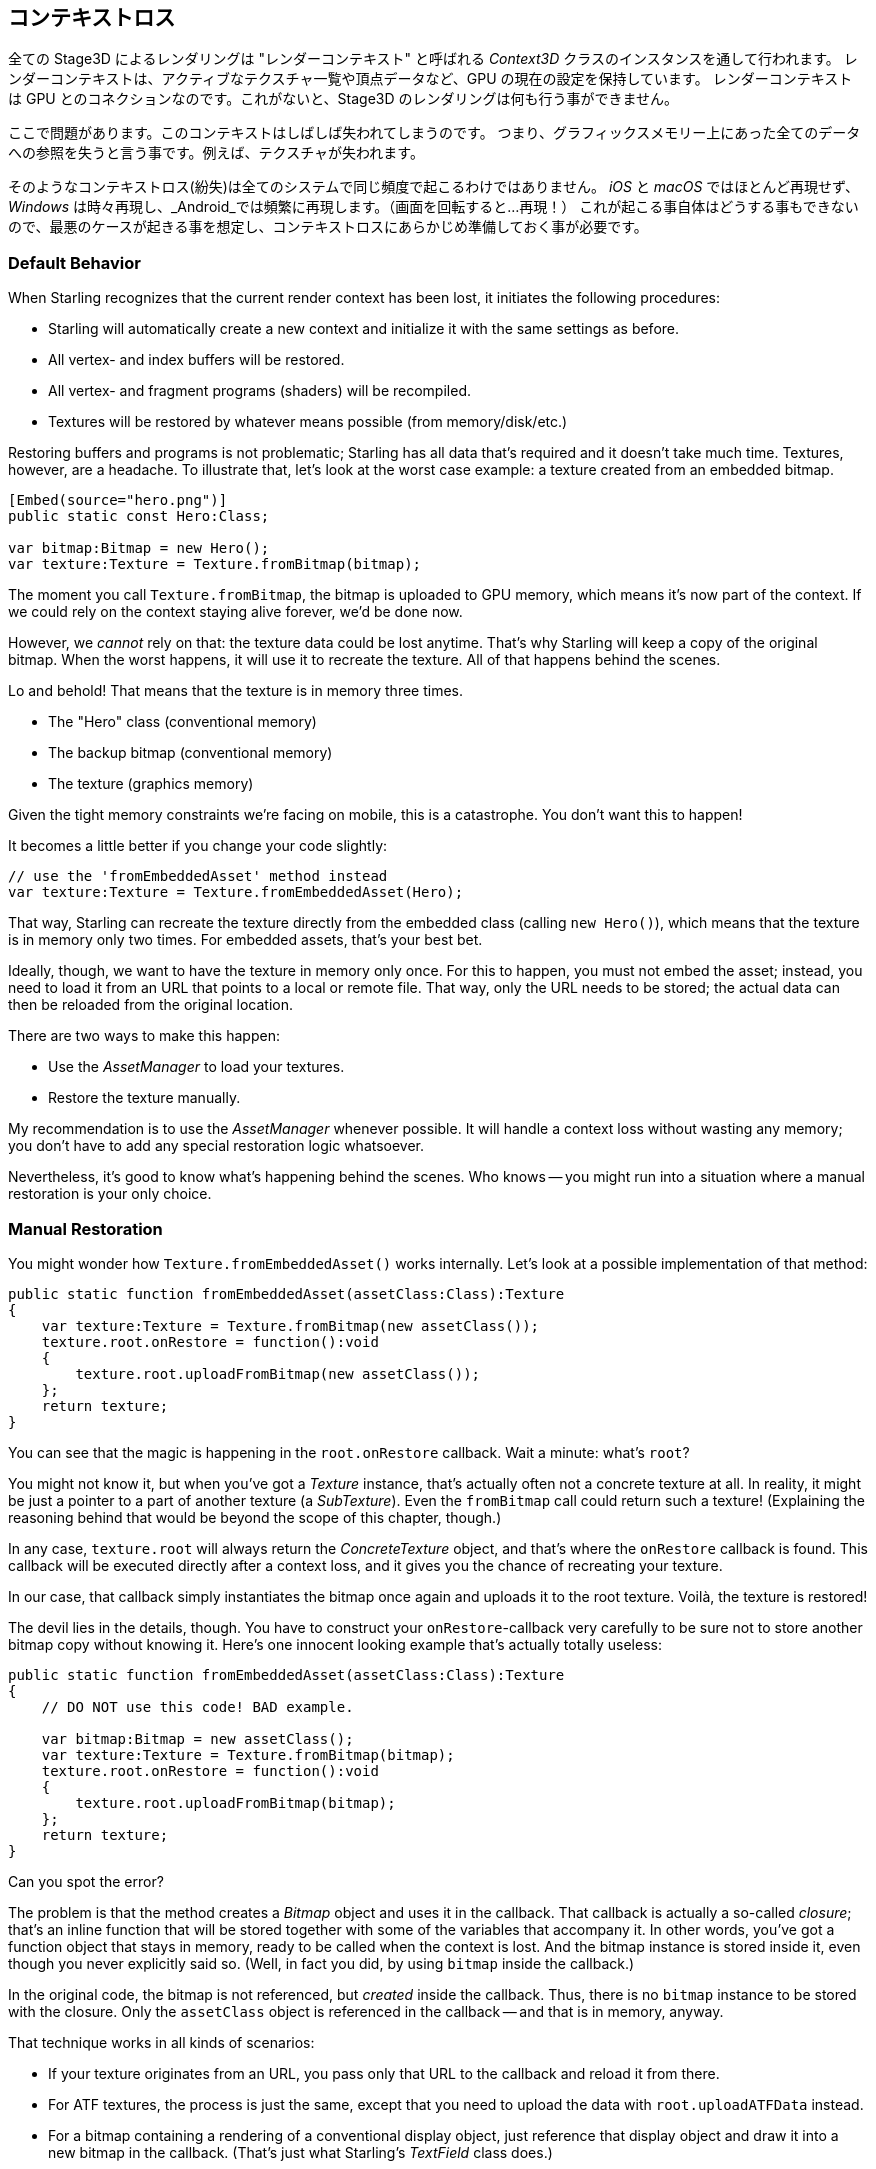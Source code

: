 == コンテキストロス

全ての Stage3D によるレンダリングは "レンダーコンテキスト" と呼ばれる _Context3D_ クラスのインスタンスを通して行われます。
レンダーコンテキストは、アクティブなテクスチャ一覧や頂点データなど、GPU の現在の設定を保持しています。
レンダーコンテキスト は GPU とのコネクションなのです。これがないと、Stage3D のレンダリングは何も行う事ができません。

ここで問題があります。このコンテキストはしばしば失われてしまうのです。
つまり、グラフィックスメモリー上にあった全てのデータへの参照を失うと言う事です。例えば、テクスチャが失われます。

そのようなコンテキストロス(紛失)は全てのシステムで同じ頻度で起こるわけではありません。 _iOS_ と _macOS_ ではほとんど再現せず、
_Windows_ は時々再現し、_Android_では頻繁に再現します。（画面を回転すると…再現！）
//原文：happens from time to time on _Windows_ and very often on _Android_ (rotating the screen? Bam!).
これが起こる事自体はどうする事もできないので、最悪のケースが起きる事を想定し、コンテキストロスにあらかじめ準備しておく事が必要です。

=== Default Behavior

When Starling recognizes that the current render context has been lost, it initiates the following procedures:

* Starling will automatically create a new context and initialize it with the same settings as before.
* All vertex- and index buffers will be restored.
* All vertex- and fragment programs (shaders) will be recompiled.
* Textures will be restored by whatever means possible (from memory/disk/etc.)

Restoring buffers and programs is not problematic; Starling has all data that's required and it doesn't take much time.
Textures, however, are a headache.
To illustrate that, let's look at the worst case example: a texture created from an embedded bitmap.

[source, as3]
----
[Embed(source="hero.png")]
public static const Hero:Class;

var bitmap:Bitmap = new Hero();
var texture:Texture = Texture.fromBitmap(bitmap);
----

The moment you call `Texture.fromBitmap`, the bitmap is uploaded to GPU memory, which means it's now part of the context.
If we could rely on the context staying alive forever, we'd be done now.

However, we _cannot_ rely on that: the texture data could be lost anytime.
That's why Starling will keep a copy of the original bitmap.
When the worst happens, it will use it to recreate the texture.
All of that happens behind the scenes.

Lo and behold!
That means that the texture is in memory three times.

* The "Hero" class (conventional memory)
* The backup bitmap (conventional memory)
* The texture (graphics memory)

Given the tight memory constraints we're facing on mobile, this is a catastrophe.
You don't want this to happen!

It becomes a little better if you change your code slightly:

[source, as3]
----
// use the 'fromEmbeddedAsset' method instead
var texture:Texture = Texture.fromEmbeddedAsset(Hero);
----

That way, Starling can recreate the texture directly from the embedded class (calling `new Hero()`), which means that the texture is in memory only two times.
For embedded assets, that's your best bet.

Ideally, though, we want to have the texture in memory only once.
For this to happen, you must not embed the asset; instead, you need to load it from an URL that points to a local or remote file.
That way, only the URL needs to be stored; the actual data can then be reloaded from the original location.

There are two ways to make this happen:

* Use the _AssetManager_ to load your textures.
* Restore the texture manually.

My recommendation is to use the _AssetManager_ whenever possible.
It will handle a context loss without wasting any memory; you don't have to add any special restoration logic whatsoever.

Nevertheless, it's good to know what's happening behind the scenes.
Who knows -- you might run into a situation where a manual restoration is your only choice.

=== Manual Restoration

You might wonder how `Texture.fromEmbeddedAsset()` works internally.
Let's look at a possible implementation of that method:

[source, as3]
----
public static function fromEmbeddedAsset(assetClass:Class):Texture
{
    var texture:Texture = Texture.fromBitmap(new assetClass());
    texture.root.onRestore = function():void
    {
        texture.root.uploadFromBitmap(new assetClass());
    };
    return texture;
}
----

You can see that the magic is happening in the `root.onRestore` callback.
Wait a minute: what's `root`?

You might not know it, but when you've got a _Texture_ instance, that's actually often not a concrete texture at all.
In reality, it might be just a pointer to a part of another texture (a _SubTexture_).
Even the `fromBitmap` call could return such a texture!
(Explaining the reasoning behind that would be beyond the scope of this chapter, though.)

In any case, `texture.root` will always return the _ConcreteTexture_ object, and that's where the `onRestore` callback is found.
This callback will be executed directly after a context loss, and it gives you the chance of recreating your texture.

In our case, that callback simply instantiates the bitmap once again and uploads it to the root texture.
Voilà, the texture is restored!

The devil lies in the details, though.
You have to construct your `onRestore`-callback very carefully to be sure not to store another bitmap copy without knowing it.
Here's one innocent looking example that's actually totally useless:

[source, as3]
----
public static function fromEmbeddedAsset(assetClass:Class):Texture
{
    // DO NOT use this code! BAD example.

    var bitmap:Bitmap = new assetClass();
    var texture:Texture = Texture.fromBitmap(bitmap);
    texture.root.onRestore = function():void
    {
        texture.root.uploadFromBitmap(bitmap);
    };
    return texture;
}
----

Can you spot the error?

The problem is that the method creates a _Bitmap_ object and uses it in the callback.
That callback is actually a so-called _closure_; that's an inline function that will be stored together with some of the variables that accompany it.
In other words, you've got a function object that stays in memory, ready to be called when the context is lost.
And the bitmap instance is stored inside it, even though you never explicitly said so.
(Well, in fact you did, by using `bitmap` inside the callback.)

In the original code, the bitmap is not referenced, but _created_ inside the callback.
Thus, there is no `bitmap` instance to be stored with the closure.
Only the `assetClass` object is referenced in the callback -- and that is in memory, anyway.

That technique works in all kinds of scenarios:

* If your texture originates from an URL, you pass only that URL to the callback and reload it from there.
* For ATF textures, the process is just the same, except that you need to upload the data with `root.uploadATFData` instead.
* For a bitmap containing a rendering of a conventional display object, just reference that display object and draw it into a new bitmap in the callback.
  (That's just what Starling's _TextField_ class does.)

NOTE: Let me emphasize: the _AssetManager_ does all this for you, so that's the way to go. I just wanted to show you how that is achieved.

=== Render Textures

Another area where a context loss is especially nasty: render textures.
Just like other textures, they will lose all their contents -- but there's no easy way to restore them.
After all, their contents is the result of any number of dynamic draw operations.

If the _RenderTexture_ is just used for eye candy (say, footprints in the snow), you might be able to just live with it getting cleared.
If its contents is crucial, on the other hand, you need a solution for this problem.

There's no way around it: you will need to manually redraw the texture's complete contents.
Again, the `onRestore` callback could come to the rescue:

[source, as3]
----
renderTexture.root.onRestore = function():void
{
    var contents:Sprite = getContents();
    renderTexture.clear(); // required on texture restoration
    renderTexture.draw(contents);
});
----

I hear you: it's probably more than just one object, but a bunch of draw calls executed over a longer period.
For example, a drawing app with a _RenderTexture_-canvas, containing dozens of brush strokes.

In such a case, you need to store sufficient information about all draw commands to be able to reproduce them.

If we stick with the drawing app scenario, you might want to add support for an _undo/redo_ system, anyway.
Such a system is typically implemented by storing a list of objects that encapsulate individual commands.
You can re-use that system in case of a context loss to restore all draw operations.

Now, before you start implementing this system, there is one more gotcha you need to be aware of.
When the `root.onRestore` callback is executed, it's very likely that not all of your textures are already available.
After all, they need to be restored, too, and that might take a while!

If you loaded your textures with the _AssetManager_, however, it has got you covered.
In that case, you can listen to its `TEXTURES_RESTORED` event instead.
Also, make sure to use `drawBundled` for optimal performance.

[source, as3]
----
assetManager.addEventListener(Event.TEXTURES_RESTORED, function():void
{
    renderTexture.drawBundled(function():void
    {
        for each (var command:DrawCommand in listOfCommands)
            command.redraw(); // executes `renderTexture.draw()`
    });
});
----

NOTE: This time, there is no need to call clear, because that's the default behavior of `onRestore`, anyway -- and we did not modify that.
Remember, we are in a different callback here (`Event.TEXTURES_RESTORED`), and `onRestore` has not been modified from its default implementation.
